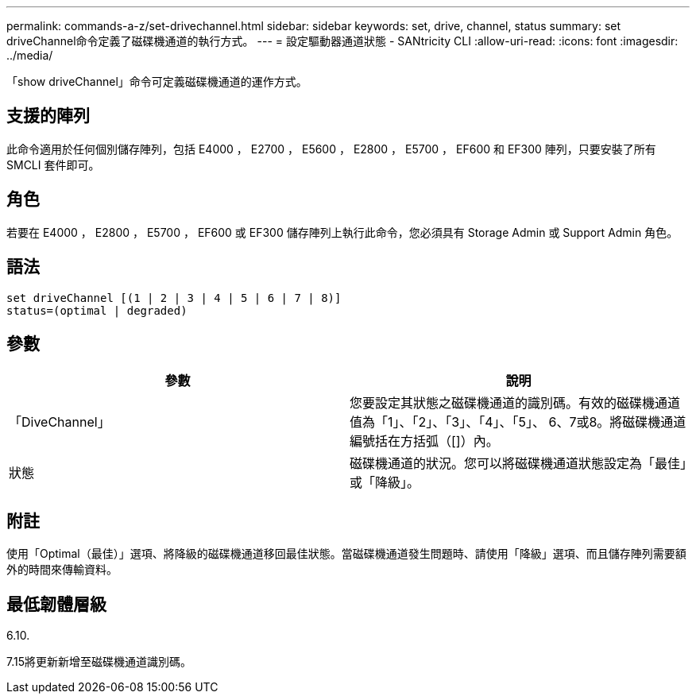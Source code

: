 ---
permalink: commands-a-z/set-drivechannel.html 
sidebar: sidebar 
keywords: set, drive, channel, status 
summary: set driveChannel命令定義了磁碟機通道的執行方式。 
---
= 設定驅動器通道狀態 - SANtricity CLI
:allow-uri-read: 
:icons: font
:imagesdir: ../media/


[role="lead"]
「show driveChannel」命令可定義磁碟機通道的運作方式。



== 支援的陣列

此命令適用於任何個別儲存陣列，包括 E4000 ， E2700 ， E5600 ， E2800 ， E5700 ， EF600 和 EF300 陣列，只要安裝了所有 SMCLI 套件即可。



== 角色

若要在 E4000 ， E2800 ， E5700 ， EF600 或 EF300 儲存陣列上執行此命令，您必須具有 Storage Admin 或 Support Admin 角色。



== 語法

[source, cli]
----
set driveChannel [(1 | 2 | 3 | 4 | 5 | 6 | 7 | 8)]
status=(optimal | degraded)
----


== 參數

[cols="2*"]
|===
| 參數 | 說明 


 a| 
「DiveChannel」
 a| 
您要設定其狀態之磁碟機通道的識別碼。有效的磁碟機通道值為「1」、「2」、「3」、「4」、「5」、 6、7或8。將磁碟機通道編號括在方括弧（[]）內。



 a| 
狀態
 a| 
磁碟機通道的狀況。您可以將磁碟機通道狀態設定為「最佳」或「降級」。

|===


== 附註

使用「Optimal（最佳）」選項、將降級的磁碟機通道移回最佳狀態。當磁碟機通道發生問題時、請使用「降級」選項、而且儲存陣列需要額外的時間來傳輸資料。



== 最低韌體層級

6.10.

7.15將更新新增至磁碟機通道識別碼。
